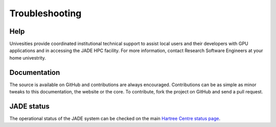 
Troubleshooting
===============

Help
----
Univesities provide coordinated institutional technical support to assist local users and their developers with GPU applications and in accessing the JADE HPC facility. For more information, contact Research Software Engineers at your home univestrity.

Documentation
-------------
The source is available on GitHub and contributions are always encouraged. Contributions can be as simple as minor tweaks to this documentation, the website or the core. To contribute, fork the project on GitHub and send a pull request.

JADE status
-----------
The operational status of the JADE system can be checked on the main `Hartree Centre status page <http://community.hartree.stfc.ac.uk/wiki/site/admin/status.html>`_.
